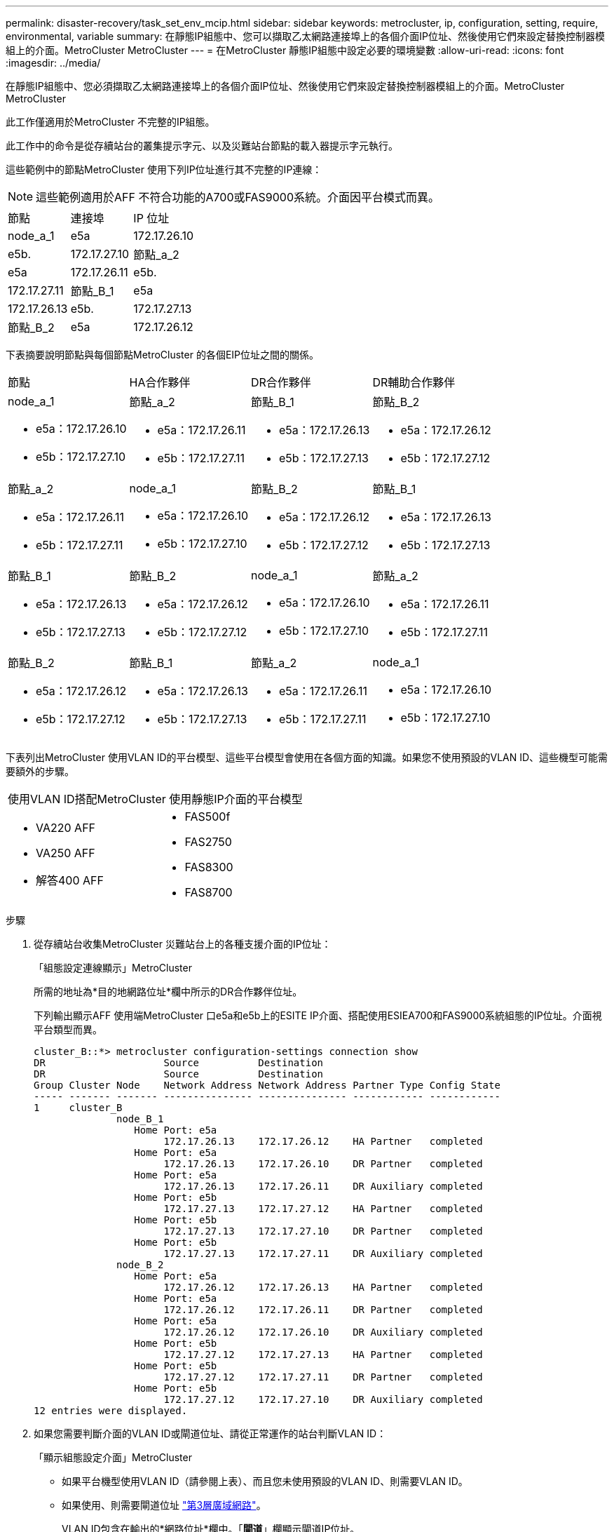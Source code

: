 ---
permalink: disaster-recovery/task_set_env_mcip.html 
sidebar: sidebar 
keywords: metrocluster, ip, configuration, setting, require, environmental, variable 
summary: 在靜態IP組態中、您可以擷取乙太網路連接埠上的各個介面IP位址、然後使用它們來設定替換控制器模組上的介面。MetroCluster MetroCluster 
---
= 在MetroCluster 靜態IP組態中設定必要的環境變數
:allow-uri-read: 
:icons: font
:imagesdir: ../media/


[role="lead"]
在靜態IP組態中、您必須擷取乙太網路連接埠上的各個介面IP位址、然後使用它們來設定替換控制器模組上的介面。MetroCluster MetroCluster

此工作僅適用於MetroCluster 不完整的IP組態。

此工作中的命令是從存續站台的叢集提示字元、以及災難站台節點的載入器提示字元執行。

這些範例中的節點MetroCluster 使用下列IP位址進行其不完整的IP連線：


NOTE: 這些範例適用於AFF 不符合功能的A700或FAS9000系統。介面因平台模式而異。

|===


| 節點 | 連接埠 | IP 位址 


 a| 
node_a_1
 a| 
e5a
 a| 
172.17.26.10



 a| 
e5b.
 a| 
172.17.27.10



 a| 
節點_a_2
 a| 
e5a
 a| 
172.17.26.11



 a| 
e5b.
 a| 
172.17.27.11



 a| 
節點_B_1
 a| 
e5a
 a| 
172.17.26.13



 a| 
e5b.
 a| 
172.17.27.13



 a| 
節點_B_2
 a| 
e5a
 a| 
172.17.26.12



 a| 
e5b.
 a| 
172.17.27.12

|===
下表摘要說明節點與每個節點MetroCluster 的各個EIP位址之間的關係。

|===


| 節點 | HA合作夥伴 | DR合作夥伴 | DR輔助合作夥伴 


 a| 
node_a_1

* e5a：172.17.26.10
* e5b：172.17.27.10

 a| 
節點_a_2

* e5a：172.17.26.11
* e5b：172.17.27.11

 a| 
節點_B_1

* e5a：172.17.26.13
* e5b：172.17.27.13

 a| 
節點_B_2

* e5a：172.17.26.12
* e5b：172.17.27.12




 a| 
節點_a_2

* e5a：172.17.26.11
* e5b：172.17.27.11

 a| 
node_a_1

* e5a：172.17.26.10
* e5b：172.17.27.10

 a| 
節點_B_2

* e5a：172.17.26.12
* e5b：172.17.27.12

 a| 
節點_B_1

* e5a：172.17.26.13
* e5b：172.17.27.13




 a| 
節點_B_1

* e5a：172.17.26.13
* e5b：172.17.27.13

 a| 
節點_B_2

* e5a：172.17.26.12
* e5b：172.17.27.12

 a| 
node_a_1

* e5a：172.17.26.10
* e5b：172.17.27.10

 a| 
節點_a_2

* e5a：172.17.26.11
* e5b：172.17.27.11




 a| 
節點_B_2

* e5a：172.17.26.12
* e5b：172.17.27.12

 a| 
節點_B_1

* e5a：172.17.26.13
* e5b：172.17.27.13

 a| 
節點_a_2

* e5a：172.17.26.11
* e5b：172.17.27.11

 a| 
node_a_1

* e5a：172.17.26.10
* e5b：172.17.27.10


|===
下表列出MetroCluster 使用VLAN ID的平台模型、這些平台模型會使用在各個方面的知識。如果您不使用預設的VLAN ID、這些機型可能需要額外的步驟。

|===


2+| 使用VLAN ID搭配MetroCluster 使用靜態IP介面的平台模型 


 a| 
* VA220 AFF
* VA250 AFF
* 解答400 AFF

 a| 
* FAS500f
* FAS2750
* FAS8300
* FAS8700


|===
.步驟
. 從存續站台收集MetroCluster 災難站台上的各種支援介面的IP位址：
+
「組態設定連線顯示」MetroCluster

+
所需的地址為*目的地網路位址*欄中所示的DR合作夥伴位址。

+
下列輸出顯示AFF 使用端MetroCluster 口e5a和e5b上的ESITE IP介面、搭配使用ESIEA700和FAS9000系統組態的IP位址。介面視平台類型而異。

+
[listing]
----
cluster_B::*> metrocluster configuration-settings connection show
DR                    Source          Destination
DR                    Source          Destination
Group Cluster Node    Network Address Network Address Partner Type Config State
----- ------- ------- --------------- --------------- ------------ ------------
1     cluster_B
              node_B_1
                 Home Port: e5a
                      172.17.26.13    172.17.26.12    HA Partner   completed
                 Home Port: e5a
                      172.17.26.13    172.17.26.10    DR Partner   completed
                 Home Port: e5a
                      172.17.26.13    172.17.26.11    DR Auxiliary completed
                 Home Port: e5b
                      172.17.27.13    172.17.27.12    HA Partner   completed
                 Home Port: e5b
                      172.17.27.13    172.17.27.10    DR Partner   completed
                 Home Port: e5b
                      172.17.27.13    172.17.27.11    DR Auxiliary completed
              node_B_2
                 Home Port: e5a
                      172.17.26.12    172.17.26.13    HA Partner   completed
                 Home Port: e5a
                      172.17.26.12    172.17.26.11    DR Partner   completed
                 Home Port: e5a
                      172.17.26.12    172.17.26.10    DR Auxiliary completed
                 Home Port: e5b
                      172.17.27.12    172.17.27.13    HA Partner   completed
                 Home Port: e5b
                      172.17.27.12    172.17.27.11    DR Partner   completed
                 Home Port: e5b
                      172.17.27.12    172.17.27.10    DR Auxiliary completed
12 entries were displayed.
----
. 如果您需要判斷介面的VLAN ID或閘道位址、請從正常運作的站台判斷VLAN ID：
+
「顯示組態設定介面」MetroCluster

+
** 如果平台機型使用VLAN ID（請參閱上表）、而且您未使用預設的VLAN ID、則需要VLAN ID。
** 如果使用、則需要閘道位址 link:../install-ip/concept_considerations_layer_3.html["第3層廣域網路"]。
+
VLAN ID包含在輸出的*網路位址*欄中。「*閘道*」欄顯示閘道IP位址。

+
在此範例中、介面為e0a、VLAN ID為120、e0b則VLAN ID為130：

+
[listing]
----
Cluster-A::*> metrocluster configuration-settings interface show
DR                                                                     Config
Group Cluster Node     Network Address Netmask         Gateway         State
----- ------- ------- --------------- --------------- --------------- ---------
1
      cluster_A
              node_A_1
                  Home Port: e0a-120
                          172.17.26.10  255.255.255.0  -            completed
                  Home Port: e0b-130
                          172.17.27.10  255.255.255.0  -            completed
----


. 如果災難站台節點使用VLAN ID（請參閱上述清單）、請在每個災難站台節點的載入器提示字元中、設定下列bootargs：
+
--
....
setenv bootarg.mcc.port_a_ip_config local-IP-address/local-IP-mask,gateway-IP-address,HA-partner-IP-address,DR-partner-IP-address,DR-aux-partnerIP-address,vlan-id

setenv bootarg.mcc.port_b_ip_config local-IP-address/local-IP-mask,gateway-IP-address,HA-partner-IP-address,DR-partner-IP-address,DR-aux-partnerIP-address,vlan-id
....
[NOTE]
====
** 如果介面使用預設VLAN、或平台模式不需要VLAN（請參閱上表）、則不需要_vlan-id_。
** 如果組態未使用 link:../install-ip/concept_considerations_layer_3.html["第3層廣域網路"]，_gateway-ip-address_的值為* 0*（零）。


====
** 如果介面使用預設VLAN、或平台模式不需要VLAN（請參閱上表）、則不需要_vlan-id_。
** 如果組態未使用 link:../install-ip/concept_considerations_layer_3.html["第3層後端連線"]，_gateway-ip-address_的值為* 0*（零）。
+
下列命令會針對第一個網路設定使用VLAN 120的node_a_1值、針對第二個網路設定VLAN 130值：



....
setenv bootarg.mcc.port_a_ip_config 172.17.26.10/23,0,172.17.26.11,172.17.26.13,172.17.26.12,120

setenv bootarg.mcc.port_b_ip_config 172.17.27.10/23,0,172.17.27.11,172.17.27.13,172.17.27.12,130
....
下列範例顯示節點_a_1的命令、但不含VLAN ID：

....
setenv bootarg.mcc.port_a_ip_config 172.17.26.10/23,0,172.17.26.11,172.17.26.13,172.17.26.12

setenv bootarg.mcc.port_b_ip_config 172.17.27.10/23,0,172.17.27.11,172.17.27.13,172.17.27.12
....
--
. 如果災難站台節點不是使用VLAN ID的系統、請在每個災難節點的載入器提示字元中、使用local_ip/mask,gateway設定下列bootargs：
+
....
setenv bootarg.mcc.port_a_ip_config local-IP-address/local-IP-mask,0,HA-partner-IP-address,DR-partner-IP-address,DR-aux-partnerIP-address


setenv bootarg.mcc.port_b_ip_config local-IP-address/local-IP-mask,0,HA-partner-IP-address,DR-partner-IP-address,DR-aux-partnerIP-address
....
+
[NOTE]
====
** 如果介面使用預設VLAN、或平台模式不需要VLAN（請參閱上表）、則不需要_vlan-id_。
** 如果組態未使用 link:../install-ip/concept_considerations_layer_3.html["第3層廣域網路"]，_gateway-ip-address_的值為* 0*（零）。


====
+
下列命令會設定node_a_1的值。在此範例中、不使用_gateway-ip-address_和_vlan-id_值。

+
....
setenv bootarg.mcc.port_a_ip_config 172.17.26.10/23,0,172.17.26.11,172.17.26.13,172.17.26.12

setenv bootarg.mcc.port_b_ip_config 172.17.27.10/23,0,172.17.27.11,172.17.27.13,172.17.27.12
....
. 從存續站台收集災難站台的UUID：
+
「MetroCluster 節點show -功能 變數node-叢 集-uuid、node-uuid」

+
[listing]
----
cluster_B::> metrocluster node show -fields node-cluster-uuid, node-uuid

  (metrocluster node show)
dr-group-id cluster     node     node-uuid                            node-cluster-uuid
----------- ----------- -------- ------------------------------------ ------------------------------
1           cluster_A   node_A_1 f03cb63c-9a7e-11e7-b68b-00a098908039 ee7db9d5-9a82-11e7-b68b-00a098
                                                                        908039
1           cluster_A   node_A_2 aa9a7a7a-9a81-11e7-a4e9-00a098908c35 ee7db9d5-9a82-11e7-b68b-00a098
                                                                        908039
1           cluster_B   node_B_1 f37b240b-9ac1-11e7-9b42-00a098c9e55d 07958819-9ac6-11e7-9b42-00a098
                                                                        c9e55d
1           cluster_B   node_B_2 bf8e3f8f-9ac4-11e7-bd4e-00a098ca379f 07958819-9ac6-11e7-9b42-00a098
                                                                        c9e55d
4 entries were displayed.
cluster_A::*>
----
+
|===


| 節點 | UUID 


 a| 
叢集_B
 a| 
07958819-9ac6-11e7-9b42-00a098c9e55d



 a| 
節點_B_1
 a| 
f37b240b-9ac1-11e7-9b42-00a098c9e55d



 a| 
節點_B_2
 a| 
bf8e3f8f-9ac4-11e7-bd4e-00a098ca379f



 a| 
叢集_A
 a| 
ee7db9d5-9a82-11e7-b68b-00a098908039



 a| 
node_a_1
 a| 
f03cb63c-9a7e-11e7-b68b-00a098908039



 a| 
節點_a_2
 a| 
aa9a7a7a-9a81-11e7-a4e9-00a098908c35

|===
. 在替換節點的載入器提示下、設定UUID：
+
....
setenv bootarg.mgwd.partner_cluster_uuid partner-cluster-UUID

setenv bootarg.mgwd.cluster_uuid local-cluster-UUID

setenv bootarg.mcc.pri_partner_uuid DR-partner-node-UUID

setenv bootarg.mcc.aux_partner_uuid DR-aux-partner-node-UUID

setenv bootarg.mcc_iscsi.node_uuid local-node-UUID`
....
+
.. 在node_a_1上設定UUID。
+
下列範例顯示在node_a_1上設定UUID的命令：

+
....
setenv bootarg.mgwd.cluster_uuid ee7db9d5-9a82-11e7-b68b-00a098908039

setenv bootarg.mgwd.partner_cluster_uuid 07958819-9ac6-11e7-9b42-00a098c9e55d

setenv bootarg.mcc.pri_partner_uuid f37b240b-9ac1-11e7-9b42-00a098c9e55d

setenv bootarg.mcc.aux_partner_uuid bf8e3f8f-9ac4-11e7-bd4e-00a098ca379f

setenv bootarg.mcc_iscsi.node_uuid f03cb63c-9a7e-11e7-b68b-00a098908039
....
.. 在node_a_2上設定UUID：
+
下列範例顯示在node_a_2上設定UUID的命令：

+
....
setenv bootarg.mgwd.cluster_uuid ee7db9d5-9a82-11e7-b68b-00a098908039

setenv bootarg.mgwd.partner_cluster_uuid 07958819-9ac6-11e7-9b42-00a098c9e55d

setenv bootarg.mcc.pri_partner_uuid bf8e3f8f-9ac4-11e7-bd4e-00a098ca379f

setenv bootarg.mcc.aux_partner_uuid f37b240b-9ac1-11e7-9b42-00a098c9e55d

setenv bootarg.mcc_iscsi.node_uuid aa9a7a7a-9a81-11e7-a4e9-00a098908c35
....


. 如果原始系統已設定為ADP、請在每個替換節點的載入器提示字元中、啟用ADP：
+
「etenv bootarg.mCa.adp_enabledtrue」

. 如果執行ONTAP 的是32個以上的版本、請在每個替換節點的載入器提示下、啟用下列變數：
+
「etenv bootarg.mCs.lun_part true」

+
.. 在node_a_1上設定變數。
+
下列範例顯示在執行ONTAP 支援程式碼9.6時、用於設定node_a_1上的值的命令：

+
[listing]
----
setenv bootarg.mcc.lun_part true
----
.. 在node_a_2上設定變數。
+
下列範例顯示在執行ONTAP 《關於在node_a_2上設定值的命令、以供執行《關於

+
[listing]
----
setenv bootarg.mcc.lun_part true
----


. 如果原始系統已設定為ADP、請在每個替換節點的載入器提示字元中、設定原始系統ID（*非*替換控制器模組的系統ID）和節點DR合作夥伴的系統ID：
+
「etenv bootarg.mCs.local_config_id原始sysid」

+
「etenv bootarg.mCd.dr_PARTNER_PARTNER_sysid」

+
link:task_replace_hardware_and_boot_new_controllers.html#determining-the-system-ids-of-the-replacement-controller-modules["確定舊控制器模組的系統ID和VLAN ID"]

+
.. 在node_a_1上設定變數。
+
下列範例顯示在node_a_1上設定系統ID的命令：

+
*** node_a_1的舊系統ID為40687441258。
*** node_B_1的系統ID為40687441254。
+
[listing]
----
setenv bootarg.mcc.local_config_id 4068741258
setenv bootarg.mcc.dr_partner 4068741254
----


.. 在node_a_2上設定變數。
+
下列範例顯示在node_a_2上設定系統ID的命令：

+
*** node_a_1的舊系統ID為40687441260。
*** node_B_1的系統ID為40687441256。
+
[listing]
----
setenv bootarg.mcc.local_config_id 4068741260
setenv bootarg.mcc.dr_partner 4068741256
----





